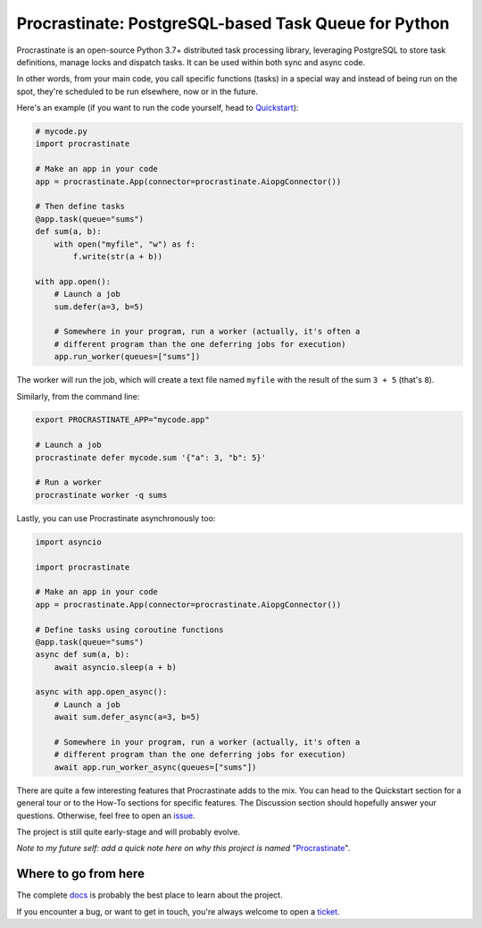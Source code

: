 Procrastinate: PostgreSQL-based Task Queue for Python
=====================================================

.. image:: https://img.shields.io/pypi/v/procrastinate?logo=pypi&logoColor=white
    :target: https://pypi.org/pypi/procrastinate
    :alt: Deployed to PyPI

.. image:: https://img.shields.io/pypi/pyversions/procrastinate?logo=pypi&logoColor=white
    :target: https://pypi.org/pypi/procrastinate
    :alt: Deployed to PyPI

.. image:: https://img.shields.io/github/stars/procrastinate-org/procrastinate?logo=github
    :target: https://github.com/procrastinate-org/procrastinate/
    :alt: GitHub Repository

.. image:: https://img.shields.io/github/actions/workflow/status/procrastinate-org/procrastinate/ci.yml?logo=github&branch=main
    :target: https://github.com/procrastinate-org/procrastinate/actions?workflow=CI
    :alt: Continuous Integration

.. image:: https://img.shields.io/readthedocs/procrastinate/stable?logo=read-the-docs&logoColor=white
    :target: https://procrastinate.readthedocs.io/en/stable/badge=stable
    :alt: Documentation

.. image:: https://img.shields.io/endpoint?logo=codecov&logoColor=white&url=https://raw.githubusercontent.com/wiki/procrastinate-org/procrastinate/python-coverage-comment-action-badge.json
    :target: https://github.com/marketplace/actions/python-coverage-comment
    :alt: Coverage

.. image:: https://img.shields.io/github/license/procrastinate-org/procrastinate?logo=open-source-initiative&logoColor=white
    :target: https://github.com/procrastinate-org/procrastinate/blob/main/LICENSE
    :alt: MIT License

.. image:: https://img.shields.io/badge/Contributor%20Covenant-v1.4%20adopted-ff69b4.svg
    :target: https://github.com/procrastinate-org/procrastinate/blob/main/CODE_OF_CONDUCT.md
    :alt: Contributor Covenant


Procrastinate is an open-source Python 3.7+ distributed task processing
library, leveraging PostgreSQL to store task definitions, manage locks and
dispatch tasks. It can be used within both sync and async code.

In other words, from your main code, you call specific functions (tasks) in a
special way and instead of being run on the spot, they're scheduled to
be run elsewhere, now or in the future.

Here's an example (if you want to run the code yourself, head to Quickstart_):

.. code-block:: python

    # mycode.py
    import procrastinate

    # Make an app in your code
    app = procrastinate.App(connector=procrastinate.AiopgConnector())

    # Then define tasks
    @app.task(queue="sums")
    def sum(a, b):
        with open("myfile", "w") as f:
            f.write(str(a + b))

    with app.open():
        # Launch a job
        sum.defer(a=3, b=5)

        # Somewhere in your program, run a worker (actually, it's often a
        # different program than the one deferring jobs for execution)
        app.run_worker(queues=["sums"])

The worker will run the job, which will create a text file
named ``myfile`` with the result of the sum ``3 + 5`` (that's ``8``).

Similarly, from the command line:

.. code-block:: bash

    export PROCRASTINATE_APP="mycode.app"

    # Launch a job
    procrastinate defer mycode.sum '{"a": 3, "b": 5}'

    # Run a worker
    procrastinate worker -q sums

Lastly, you can use Procrastinate asynchronously too:

.. code-block:: python

    import asyncio

    import procrastinate

    # Make an app in your code
    app = procrastinate.App(connector=procrastinate.AiopgConnector())

    # Define tasks using coroutine functions
    @app.task(queue="sums")
    async def sum(a, b):
        await asyncio.sleep(a + b)

    async with app.open_async():
        # Launch a job
        await sum.defer_async(a=3, b=5)

        # Somewhere in your program, run a worker (actually, it's often a
        # different program than the one deferring jobs for execution)
        await app.run_worker_async(queues=["sums"])

There are quite a few interesting features that Procrastinate adds to the mix.
You can head to the Quickstart section for a general tour or
to the How-To sections for specific features. The Discussion
section should hopefully answer your questions. Otherwise,
feel free to open an `issue <https://github.com/procrastinate-org/procrastinate/issues>`_.

The project is still quite early-stage and will probably evolve.

*Note to my future self: add a quick note here on why this project is named*
"Procrastinate_".

.. _Procrastinate: https://en.wikipedia.org/wiki/Procrastination
.. _Quickstart: https://procrastinate.readthedocs.io/en/stable/quickstart.html

.. Below this line is content specific to the README that will not appear in the doc.
.. end-of-index-doc

Where to go from here
---------------------

The complete docs_ is probably the best place to learn about the project.

If you encounter a bug, or want to get in touch, you're always welcome to open a
ticket_.

.. _docs: https://procrastinate.readthedocs.io/
.. _ticket: https://github.com/procrastinate-org/procrastinate/issues/new
